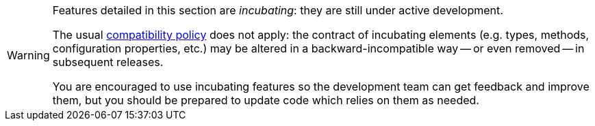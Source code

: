 [WARNING]
====
Features detailed in this section are _incubating_: they are still under active development.

The usual https://hibernate.org/community/compatibility-policy/[compatibility policy] does not apply:
the contract of incubating elements (e.g. types, methods, configuration properties, etc.)
may be altered in a backward-incompatible way -- or even removed -- in subsequent releases.

You are encouraged to use incubating features so the development team can get feedback and improve them,
but you should be prepared to update code which relies on them as needed.
====
